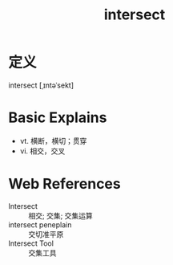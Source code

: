#+title: intersect
#+roam_tags:英语单词

* 定义
  
intersect [ˌɪntəˈsekt]

* Basic Explains
- vt. 横断，横切；贯穿
- vi. 相交，交叉

* Web References
- Intersect :: 相交; 交集; 交集运算
- intersect peneplain :: 交切准平原
- Intersect Tool :: 交集工具
